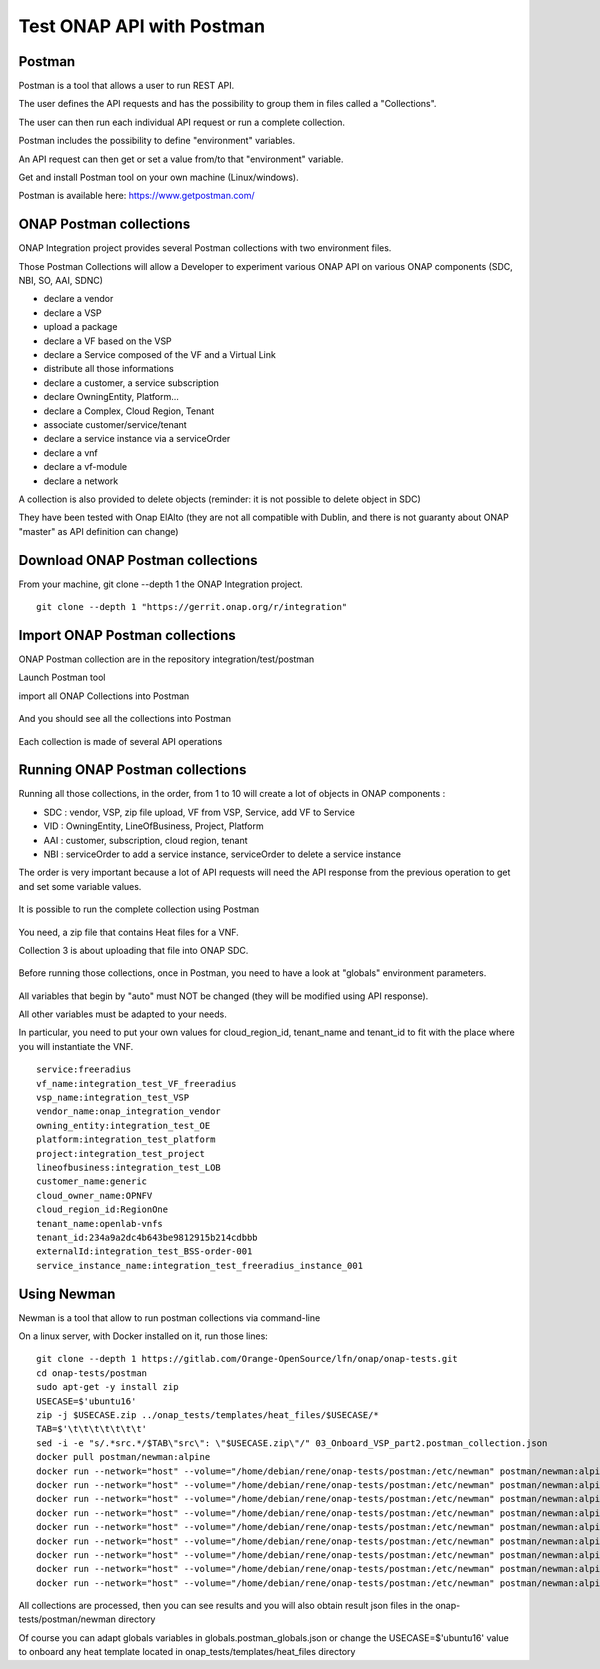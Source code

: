 .. This work is licensed under a Creative Commons Attribution 4.0
.. International License.  http://creativecommons.org/licenses/by/4.0
.. Copyright 2017 AT&T Intellectual Property.  All rights reserved.
.. _docs_postman:
.. _postman-guides:

Test ONAP API with Postman
==========================

Postman
-------

Postman is a tool that allows a user to run REST API.

The user defines the API requests and has the possibility to group them
in files called a "Collections".

The user can then run each individual API request or run a complete collection.

Postman includes the possibility to define "environment" variables.

An API request can then get or set a value from/to that "environment" variable.

Get and install Postman tool on your own machine (Linux/windows).

Postman is available here: https://www.getpostman.com/


ONAP Postman collections
------------------------

ONAP Integration project provides several Postman collections with two
environment files.

Those Postman Collections will allow a Developer to experiment various ONAP API
on various ONAP components (SDC, NBI, SO, AAI, SDNC)

- declare a vendor
- declare a VSP
- upload a package
- declare a VF based on the VSP
- declare a Service composed of the VF and a Virtual Link
- distribute all those informations
- declare a customer, a service subscription
- declare OwningEntity, Platform...
- declare a Complex, Cloud Region, Tenant
- associate customer/service/tenant
- declare a service instance via a serviceOrder
- declare a vnf
- declare a vf-module
- declare a network

A collection is also provided to delete objects
(reminder: it is not possible to delete object in SDC)

They have been tested with Onap ElAlto (they are not all compatible with
Dublin, and there is not guaranty about ONAP "master" as API definition
can change)


Download ONAP Postman collections
---------------------------------

From your machine, git clone --depth 1 the ONAP Integration project.

::

  git clone --depth 1 "https://gerrit.onap.org/r/integration"


Import ONAP Postman collections
-------------------------------

ONAP Postman collection are in the repository integration/test/postman

Launch Postman tool

import all ONAP Collections into Postman

.. figure:: files/postman/import.png
   :align: center

And you should see all the collections into Postman

.. figure:: files/postman/collections.png
   :align: center

Each collection is made of several API operations

.. figure:: files/postman/collection-detail.png
   :align: center


Running ONAP Postman collections
--------------------------------

Running all those collections, in the order, from 1 to 10 will create a lot of
objects in ONAP components :

- SDC : vendor, VSP, zip file upload, VF from VSP, Service, add VF to Service
- VID : OwningEntity, LineOfBusiness, Project, Platform
- AAI : customer, subscription, cloud region, tenant
- NBI : serviceOrder to add a service instance, serviceOrder to delete
  a service instance

The order is very important because a lot of API requests will need the API
response from the previous operation to get and set some variable values.

.. figure:: files/postman/collection-detail-test.png
   :align: center

It is possible to run the complete collection using Postman

.. figure:: files/postman/run.png
   :align: center

You need, a zip file that contains Heat files for a VNF.

Collection 3 is about uploading that file into ONAP SDC.

.. figure:: files/postman/zipfile.png
   :align: center

Before running those collections, once in Postman, you need to have a look
at "globals" environment parameters.

.. figure:: files/postman/globals.png
   :align: center

All variables that begin by "auto" must NOT be changed (they will be modified
using API response).

All other variables must be adapted to your needs.

In particular, you need to put your own values for cloud_region_id, tenant_name
and tenant_id to fit with the place where you will instantiate the VNF.


::

  service:freeradius
  vf_name:integration_test_VF_freeradius
  vsp_name:integration_test_VSP
  vendor_name:onap_integration_vendor
  owning_entity:integration_test_OE
  platform:integration_test_platform
  project:integration_test_project
  lineofbusiness:integration_test_LOB
  customer_name:generic
  cloud_owner_name:OPNFV
  cloud_region_id:RegionOne
  tenant_name:openlab-vnfs
  tenant_id:234a9a2dc4b643be9812915b214cdbbb
  externalId:integration_test_BSS-order-001
  service_instance_name:integration_test_freeradius_instance_001


Using Newman
------------

Newman is a tool that allow to run postman collections via command-line

On a linux server, with Docker installed on it, run those lines:

::

  git clone --depth 1 https://gitlab.com/Orange-OpenSource/lfn/onap/onap-tests.git
  cd onap-tests/postman
  sudo apt-get -y install zip
  USECASE=$'ubuntu16'
  zip -j $USECASE.zip ../onap_tests/templates/heat_files/$USECASE/*
  TAB=$'\t\t\t\t\t\t\t'
  sed -i -e "s/.*src.*/$TAB\"src\": \"$USECASE.zip\"/" 03_Onboard_VSP_part2.postman_collection.json
  docker pull postman/newman:alpine
  docker run --network="host" --volume="/home/debian/rene/onap-tests/postman:/etc/newman" postman/newman:alpine run 01_Onboard_Vendor.postman_collection.json --environment integration_test_urls.postman_environment.json --globals globals.postman_globals.json --export-environment integration_test_urls.postman_environment.json --reporters cli,json --reporter-cli-no-assertions --reporter-cli-no-console
  docker run --network="host" --volume="/home/debian/rene/onap-tests/postman:/etc/newman" postman/newman:alpine run 02_Onboard_VSP_part1.postman_collection.json --environment integration_test_urls.postman_environment.json --globals globals.postman_globals.json --export-environment integration_test_urls.postman_environment.json
  docker run --network="host" --volume="/home/debian/rene/onap-tests/postman:/etc/newman" postman/newman:alpine run 03_Onboard_VSP_part2.postman_collection.json --environment integration_test_urls.postman_environment.json --globals globals.postman_globals.json --export-environment integration_test_urls.postman_environment.json
  docker run --network="host" --volume="/home/debian/rene/onap-tests/postman:/etc/newman" postman/newman:alpine run 04_Onboard_VSP_part3.postman_collection.json --environment integration_test_urls.postman_environment.json --globals globals.postman_globals.json --export-environment integration_test_urls.postman_environment.json
  docker run --network="host" --volume="/home/debian/rene/onap-tests/postman:/etc/newman" postman/newman:alpine run 05_Onboard_VF.postman_collection.json --environment integration_test_urls.postman_environment.json --globals globals.postman_globals.json --export-environment integration_test_urls.postman_environment.json
  docker run --network="host" --volume="/home/debian/rene/onap-tests/postman:/etc/newman" postman/newman:alpine run 06_Onboard_Service.postman_collection.json --environment integration_test_urls.postman_environment.json --globals globals.postman_globals.json --export-environment integration_test_urls.postman_environment.json
  docker run --network="host" --volume="/home/debian/rene/onap-tests/postman:/etc/newman" postman/newman:alpine run 07_Declare_owningEntity_LineOfBusiness_project_platform.postman_collection.json --environment integration_test_urls.postman_environment.json --globals globals.postman_globals.json --export-environment integration_test_urls.postman_environment.json
  docker run --network="host" --volume="/home/debian/rene/onap-tests/postman:/etc/newman" postman/newman:alpine run 08_Declare_Customer_Service_Subscription_Cloud.postman_collection.json --insecure --environment integration_test_urls.postman_environment.json --globals globals.postman_globals.json --export-environment integration_test_urls.postman_environment.json
  docker run --network="host" --volume="/home/debian/rene/onap-tests/postman:/etc/newman" postman/newman:alpine run 10_instantiate_service_vnf_vfmodule.postman_collection.json --environment integration_test_urls.postman_environment.json --globals globals.postman_globals.json --export-environment integration_test_urls.postman_environment.json --reporters cli,json --reporter-cli-no-assertions --reporter-cli-no-console

All collections are processed, then you can see results and you will
also obtain result json files in the onap-tests/postman/newman directory

Of course you can adapt globals variables in globals.postman_globals.json
or change the USECASE=$'ubuntu16' value to onboard any heat template located
in onap_tests/templates/heat_files directory
